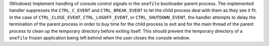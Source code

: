 (Windows) Implement handling of console control signals in the ``onefile``
bootloader parent process. The implemented handler suppresses the
``CTRL_C_EVENT`` and ``CTRL_BREAK_EVENT`` to let the child process
deal with them as they see it fit. In the case of ``CTRL_CLOSE_EVENT``,
``CTRL_LOGOFF_EVENT``, or ``CTRL_SHUTDOWN_EVENT``, the handler attempts
to delay the termination of the parent process in order to buy time for
the child process to exit and for the main thread of the parent process
to clean up the temporary directory before exiting itself. This should
prevent the temporary directory of a ``onefile`` frozen application
being left behind when the user closes the console window.
